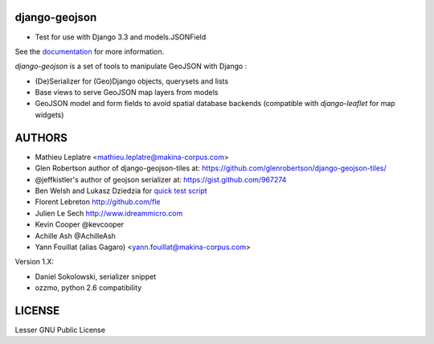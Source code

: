 ==============
django-geojson
==============

* Test for use with Django 3.3 and models.JSONField  

See the `documentation <https://django-geojson.readthedocs.io/en/latest/>`_ for more information.


*django-geojson* is a set of tools to manipulate GeoJSON with Django :

* (De)Serializer for (Geo)Django objects, querysets and lists
* Base views to serve GeoJSON map layers from models
* GeoJSON model and form fields to avoid spatial database backends
  (compatible with *django-leaflet* for map widgets)


.. image:: https://readthedocs.org/projects/django-geojson/badge/?version=latest
    :target: http://django-geojson.readthedocs.io/en/latest/?badge=latest
    :alt: Documentation Status

.. image:: https://img.shields.io/pypi/v/django-geojson.svg
        :target: https://pypi.python.org/pypi/django-geojson

.. image:: https://img.shields.io/pypi/dm/django-geojson.svg
        :target: https://pypi.python.org/pypi/django-geojson

.. image:: https://travis-ci.org/makinacorpus/django-geojson.png?branch=master
    :target: https://travis-ci.org/makinacorpus/django-geojson

.. image:: https://coveralls.io/repos/makinacorpus/django-geojson/badge.png?branch=master
    :target: https://coveralls.io/r/makinacorpus/django-geojson


=======
AUTHORS
=======

* Mathieu Leplatre <mathieu.leplatre@makina-corpus.com>
* Glen Robertson author of django-geojson-tiles at: https://github.com/glenrobertson/django-geojson-tiles/
* @jeffkistler's author of geojson serializer at: https://gist.github.com/967274
* Ben Welsh and Lukasz Dziedzia for `quick test script <http://datadesk.latimes.com/posts/2012/06/test-your-django-app-with-travisci/>`_
* Florent Lebreton http://github.com/fle
* Julien Le Sech http://www.idreammicro.com
* Kevin Cooper @kevcooper
* Achille Ash @AchilleAsh
* Yann Fouillat (alias Gagaro) <yann.fouillat@makina-corpus.com>

Version 1.X:

* Daniel Sokolowski, serializer snippet
* ozzmo, python 2.6 compatibility

|makinacom|_

.. |makinacom| image:: http://depot.makina-corpus.org/public/logo.gif
.. _makinacom:  http://www.makina-corpus.com

=======
LICENSE
=======

Lesser GNU Public License
